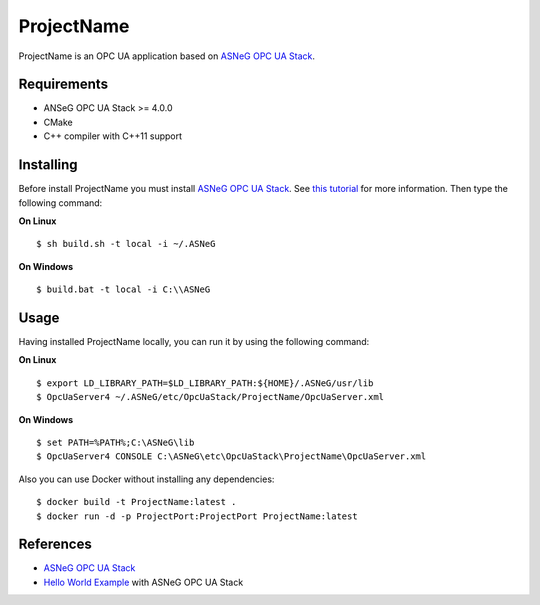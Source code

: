 ProjectName
===========

ProjectName is an OPC UA application based on `ASNeG OPC UA Stack`_.


Requirements
------------

* ANSeG OPC UA Stack >= 4.0.0
* CMake
* C++ compiler with C++11 support



Installing
----------

Before install ProjectName you must install `ASNeG OPC UA Stack`_. 
See `this tutorial <https://opcuastack.readthedocs.io/en/latest/1_getting_started/installation.html>`_ 
for more information. Then type the following command:

**On Linux** 

::

  $ sh build.sh -t local -i ~/.ASNeG
	 
	
**On Windows**

::

  $ build.bat -t local -i C:\\ASNeG


Usage
-----

Having installed ProjectName locally, you can run it by using the following command:

**On Linux**

::
  
  $ export LD_LIBRARY_PATH=$LD_LIBRARY_PATH:${HOME}/.ASNeG/usr/lib
  $ OpcUaServer4 ~/.ASNeG/etc/OpcUaStack/ProjectName/OpcUaServer.xml

**On Windows**

::

  $ set PATH=%PATH%;C:\ASNeG\lib
  $ OpcUaServer4 CONSOLE C:\ASNeG\etc\OpcUaStack\ProjectName\OpcUaServer.xml


Also you can use Docker without installing any dependencies:

::

  $ docker build -t ProjectName:latest .
  $ docker run -d -p ProjectPort:ProjectPort ProjectName:latest


References
----------

* `ASNeG OPC UA Stack`_
* `Hello World Example`_ with ASNeG OPC UA Stack


.. _`ASNeG OPC UA Stack`: https://asneg.github.io/projects/opcuastack
.. _`Hello World Example`: https://opcuastack.readthedocs.io/en/latest/1_getting_started/hello_world.html

